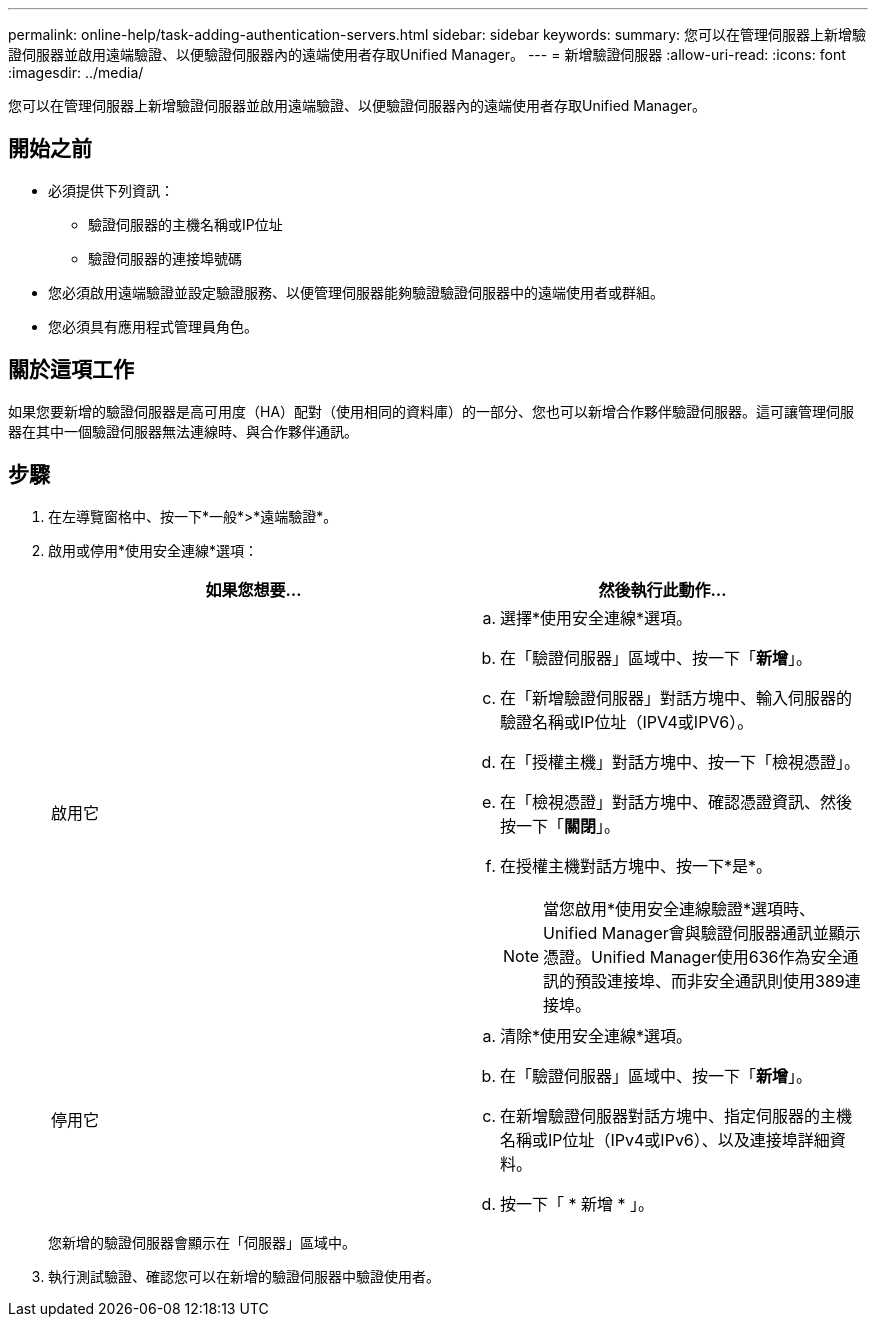 ---
permalink: online-help/task-adding-authentication-servers.html 
sidebar: sidebar 
keywords:  
summary: 您可以在管理伺服器上新增驗證伺服器並啟用遠端驗證、以便驗證伺服器內的遠端使用者存取Unified Manager。 
---
= 新增驗證伺服器
:allow-uri-read: 
:icons: font
:imagesdir: ../media/


[role="lead"]
您可以在管理伺服器上新增驗證伺服器並啟用遠端驗證、以便驗證伺服器內的遠端使用者存取Unified Manager。



== 開始之前

* 必須提供下列資訊：
+
** 驗證伺服器的主機名稱或IP位址
** 驗證伺服器的連接埠號碼


* 您必須啟用遠端驗證並設定驗證服務、以便管理伺服器能夠驗證驗證伺服器中的遠端使用者或群組。
* 您必須具有應用程式管理員角色。




== 關於這項工作

如果您要新增的驗證伺服器是高可用度（HA）配對（使用相同的資料庫）的一部分、您也可以新增合作夥伴驗證伺服器。這可讓管理伺服器在其中一個驗證伺服器無法連線時、與合作夥伴通訊。



== 步驟

. 在左導覽窗格中、按一下*一般*>*遠端驗證*。
. 啟用或停用*使用安全連線*選項：
+
|===
| 如果您想要... | 然後執行此動作... 


 a| 
啟用它
 a| 
.. 選擇*使用安全連線*選項。
.. 在「驗證伺服器」區域中、按一下「*新增*」。
.. 在「新增驗證伺服器」對話方塊中、輸入伺服器的驗證名稱或IP位址（IPV4或IPV6）。
.. 在「授權主機」對話方塊中、按一下「檢視憑證」。
.. 在「檢視憑證」對話方塊中、確認憑證資訊、然後按一下「*關閉*」。
.. 在授權主機對話方塊中、按一下*是*。
+
[NOTE]
====
當您啟用*使用安全連線驗證*選項時、Unified Manager會與驗證伺服器通訊並顯示憑證。Unified Manager使用636作為安全通訊的預設連接埠、而非安全通訊則使用389連接埠。

====




 a| 
停用它
 a| 
.. 清除*使用安全連線*選項。
.. 在「驗證伺服器」區域中、按一下「*新增*」。
.. 在新增驗證伺服器對話方塊中、指定伺服器的主機名稱或IP位址（IPv4或IPv6）、以及連接埠詳細資料。
.. 按一下「 * 新增 * 」。


|===
+
您新增的驗證伺服器會顯示在「伺服器」區域中。

. 執行測試驗證、確認您可以在新增的驗證伺服器中驗證使用者。

